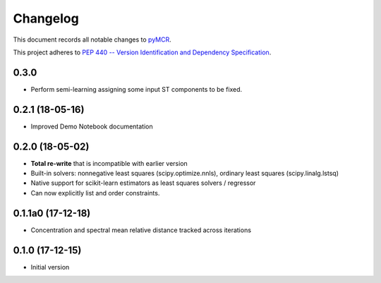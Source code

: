 =========
Changelog
=========

This document records all notable changes to 
`pyMCR <https://github.com/CCampJr/pyMCR>`_.

This project adheres to `PEP 440 -- Version Identification 
and Dependency Specification <https://www.python.org/dev/peps/pep-0440/>`_.

0.3.0
------

- Perform semi-learning assigning some input ST components to be fixed.

0.2.1 (18-05-16)
----------------

- Improved Demo Notebook documentation

0.2.0 (18-05-02)
------------

-   **Total re-write** that is incompatible with earlier version
-   Built-in solvers: nonnegative least squares (scipy.optimize.nnls), ordinary 
    least squares (scipy.linalg.lstsq)
-   Native support for scikit-learn estimators as least squares solvers / regressor
-   Can now explicitly list and order constraints.

0.1.1a0 (17-12-18)
-----------------

-   Concentration and spectral mean relative distance tracked across
    iterations


0.1.0 (17-12-15)
----------------

-   Initial version
